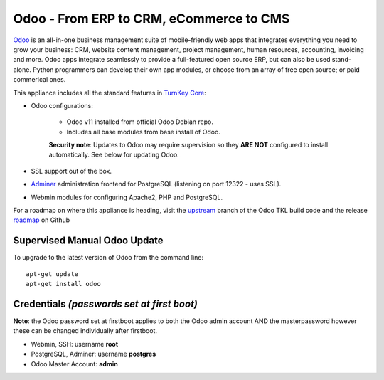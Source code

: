 Odoo - From ERP to CRM, eCommerce to CMS
========================================

`Odoo`_ is an all-in-one business management suite of mobile-friendly web
apps that integrates everything you need to grow your business: CRM,
website content management, project management, human resources,
accounting, invoicing and more. Odoo apps integrate seamlessly to
provide a full-featured open source ERP, but can also be used
stand-alone. Python programmers can develop their own app modules, or
choose from an array of free open source; or paid commerical ones.

This appliance includes all the standard features in `TurnKey Core`_:

- Odoo configurations:

    - Odoo v11 installed from official Odoo Debian repo.
    - Includes all base modules from base install of Odoo.

    **Security note**: Updates to Odoo may require supervision so
    they **ARE NOT** configured to install automatically. See below for
    updating Odoo.

- SSL support out of the box.
- `Adminer`_ administration frontend for PostgreSQL (listening on
  port 12322 - uses SSL).
- Webmin modules for configuring Apache2, PHP and PostgreSQL.

For a roadmap on where this appliance is heading, visit the 
`upstream`_ branch of the Odoo TKL build code and the release
`roadmap`_ on Github

Supervised Manual Odoo Update
-----------------------------

To upgrade to the latest version of Odoo from the command line::

    apt-get update
    apt-get install odoo

Credentials *(passwords set at first boot)*
-------------------------------------------

**Note**: the Odoo password set at firstboot applies to both the Odoo
admin account AND the masterpassword however these can be changed
individually after firstboot.

-  Webmin, SSH: username **root**
-  PostgreSQL, Adminer: username **postgres**
-  Odoo Master Account: **admin**

.. _Odoo: https://www.odoo.com/
.. _TurnKey Core: https://www.turnkeylinux.org/core
.. _Adminer: http://www.adminer.org/
.. _upstream: https://github.com/DocCyblade/tkl-odoo
.. _roadmap: https://github.com/DocCyblade/tkl-odoo/milestones
